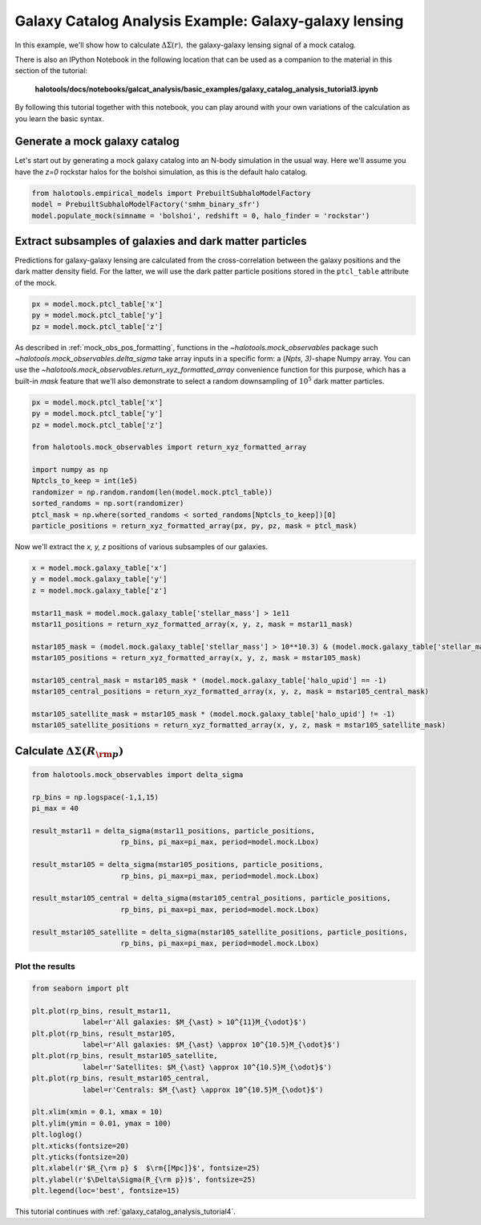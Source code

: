.. _galaxy_catalog_analysis_tutorial3:

Galaxy Catalog Analysis Example: Galaxy-galaxy lensing
=====================================================================================

In this example, we'll show how to calculate :math:`\Delta\Sigma(r),`
the galaxy-galaxy lensing signal of a mock catalog.

There is also an IPython Notebook in the following location that can be 
used as a companion to the material in this section of the tutorial:


    **halotools/docs/notebooks/galcat_analysis/basic_examples/galaxy_catalog_analysis_tutorial3.ipynb**

By following this tutorial together with this notebook, 
you can play around with your own variations of the calculation 
as you learn the basic syntax. 

Generate a mock galaxy catalog 
---------------------------------
Let's start out by generating a mock galaxy catalog into an N-body
simulation in the usual way. Here we'll assume you have the *z=0*
rockstar halos for the bolshoi simulation, as this is the
default halo catalog. 

.. code:: python

    from halotools.empirical_models import PrebuiltSubhaloModelFactory
    model = PrebuiltSubhaloModelFactory('smhm_binary_sfr')
    model.populate_mock(simname = 'bolshoi', redshift = 0, halo_finder = 'rockstar')

Extract subsamples of galaxies and dark matter particles 
------------------------------------------------------------------
Predictions for galaxy-galaxy lensing are calculated from the
cross-correlation between the galaxy positions and the dark matter
density field. For the latter, we will use the dark patter particle
positions stored in the ``ptcl_table`` attribute of the mock.

.. code:: python

    px = model.mock.ptcl_table['x']
    py = model.mock.ptcl_table['y']
    pz = model.mock.ptcl_table['z']

As described in :ref:`mock_obs_pos_formatting`, 
functions in the `~halotools.mock_observables` package 
such `~halotools.mock_observables.delta_sigma` take array inputs in a 
specific form: a (*Npts, 3)*-shape Numpy array. You can use the 
`~halotools.mock_observables.return_xyz_formatted_array` convenience 
function for this purpose, which has a built-in *mask* feature 
that we'll also demonstrate to select a random downsampling of :math:`10^{5}` 
dark matter particles.

.. code:: python

    px = model.mock.ptcl_table['x']
    py = model.mock.ptcl_table['y']
    pz = model.mock.ptcl_table['z']

    from halotools.mock_observables import return_xyz_formatted_array

    import numpy as np
    Nptcls_to_keep = int(1e5)
    randomizer = np.random.random(len(model.mock.ptcl_table))
    sorted_randoms = np.sort(randomizer)
    ptcl_mask = np.where(sorted_randoms < sorted_randoms[Nptcls_to_keep])[0]
    particle_positions = return_xyz_formatted_array(px, py, pz, mask = ptcl_mask)

Now we'll extract the *x, y, z* positions of various subsamples of our galaxies. 

.. code:: python

    x = model.mock.galaxy_table['x']
    y = model.mock.galaxy_table['y']
    z = model.mock.galaxy_table['z']
    
    mstar11_mask = model.mock.galaxy_table['stellar_mass'] > 1e11
    mstar11_positions = return_xyz_formatted_array(x, y, z, mask = mstar11_mask)
    
    mstar105_mask = (model.mock.galaxy_table['stellar_mass'] > 10**10.3) & (model.mock.galaxy_table['stellar_mass'] < 10**10.7)
    mstar105_positions = return_xyz_formatted_array(x, y, z, mask = mstar105_mask)
    
    mstar105_central_mask = mstar105_mask * (model.mock.galaxy_table['halo_upid'] == -1)
    mstar105_central_positions = return_xyz_formatted_array(x, y, z, mask = mstar105_central_mask)
    
    mstar105_satellite_mask = mstar105_mask * (model.mock.galaxy_table['halo_upid'] != -1)
    mstar105_satellite_positions = return_xyz_formatted_array(x, y, z, mask = mstar105_satellite_mask)

Calculate :math:`\Delta\Sigma(R_{\rm p})`
-------------------------------------------------------------

.. code:: python

    from halotools.mock_observables import delta_sigma
    
    rp_bins = np.logspace(-1,1,15)
    pi_max = 40

    result_mstar11 = delta_sigma(mstar11_positions, particle_positions, 
                         rp_bins, pi_max=pi_max, period=model.mock.Lbox)

    result_mstar105 = delta_sigma(mstar105_positions, particle_positions, 
                         rp_bins, pi_max=pi_max, period=model.mock.Lbox)

    result_mstar105_central = delta_sigma(mstar105_central_positions, particle_positions, 
                         rp_bins, pi_max=pi_max, period=model.mock.Lbox)

    result_mstar105_satellite = delta_sigma(mstar105_satellite_positions, particle_positions, 
                         rp_bins, pi_max=pi_max, period=model.mock.Lbox)


Plot the results 
~~~~~~~~~~~~~~~~~~~~
.. code:: python

    from seaborn import plt

    plt.plot(rp_bins, result_mstar11, 
                label=r'All galaxies: $M_{\ast} > 10^{11}M_{\odot}$')
    plt.plot(rp_bins, result_mstar105, 
                label=r'All galaxies: $M_{\ast} \approx 10^{10.5}M_{\odot}$')
    plt.plot(rp_bins, result_mstar105_satellite, 
                label=r'Satellites: $M_{\ast} \approx 10^{10.5}M_{\odot}$')
    plt.plot(rp_bins, result_mstar105_central, 
                label=r'Centrals: $M_{\ast} \approx 10^{10.5}M_{\odot}$')
    
    plt.xlim(xmin = 0.1, xmax = 10)
    plt.ylim(ymin = 0.01, ymax = 100)
    plt.loglog()
    plt.xticks(fontsize=20)
    plt.yticks(fontsize=20)
    plt.xlabel(r'$R_{\rm p} $  $\rm{[Mpc]}$', fontsize=25)
    plt.ylabel(r'$\Delta\Sigma(R_{\rm p})$', fontsize=25)
    plt.legend(loc='best', fontsize=15)


.. image:: gg_lensing_tutorial3.png

This tutorial continues with :ref:`galaxy_catalog_analysis_tutorial4`. 
